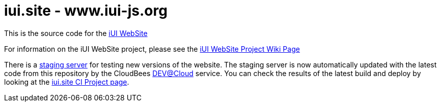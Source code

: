 = iui.site - www.iui-js.org

This is the source code for the http://www.iui-js.org[iUI WebSite]

For information on the iUI WebSite project, please see the https://code.google.com/p/iui/wiki/WebsiteProject[iUI WebSite Project Wiki Page]

There is a http://site-next.iui-js.org[staging server] for testing new versions of the website.  The staging server is now automatically updated with the latest code from this repository by the CloudBees http://www.cloudbees.com/dev.cb[DEV@Cloud] service.  You can check the results of the latest build and deploy by looking at the https://iui.ci.cloudbees.com/job/iui.site/[iui.site CI Project page].

